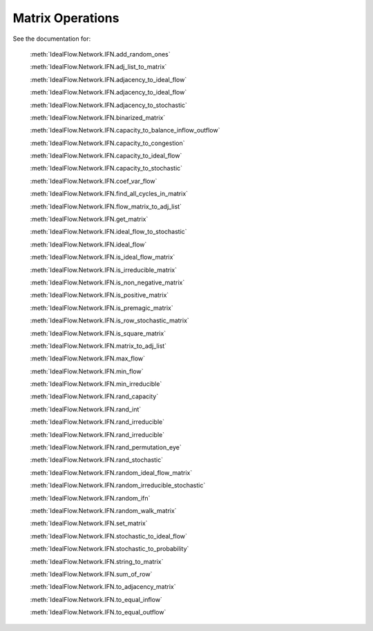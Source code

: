 Matrix Operations
==================

See the documentation for:

   :meth:`IdealFlow.Network.IFN.add_random_ones`

   :meth:`IdealFlow.Network.IFN.adj_list_to_matrix`

   :meth:`IdealFlow.Network.IFN.adjacency_to_ideal_flow`

   :meth:`IdealFlow.Network.IFN.adjacency_to_ideal_flow`

   :meth:`IdealFlow.Network.IFN.adjacency_to_stochastic`


   :meth:`IdealFlow.Network.IFN.binarized_matrix`

   :meth:`IdealFlow.Network.IFN.capacity_to_balance_inflow_outflow`

   :meth:`IdealFlow.Network.IFN.capacity_to_congestion`

   :meth:`IdealFlow.Network.IFN.capacity_to_ideal_flow`

   :meth:`IdealFlow.Network.IFN.capacity_to_stochastic`

   :meth:`IdealFlow.Network.IFN.coef_var_flow`

   :meth:`IdealFlow.Network.IFN.find_all_cycles_in_matrix`

   :meth:`IdealFlow.Network.IFN.flow_matrix_to_adj_list`

   :meth:`IdealFlow.Network.IFN.get_matrix`

   :meth:`IdealFlow.Network.IFN.ideal_flow_to_stochastic`

   :meth:`IdealFlow.Network.IFN.ideal_flow`

   :meth:`IdealFlow.Network.IFN.is_ideal_flow_matrix`

   :meth:`IdealFlow.Network.IFN.is_irreducible_matrix`

   :meth:`IdealFlow.Network.IFN.is_non_negative_matrix`

   :meth:`IdealFlow.Network.IFN.is_positive_matrix`

   :meth:`IdealFlow.Network.IFN.is_premagic_matrix`

   :meth:`IdealFlow.Network.IFN.is_row_stochastic_matrix`

   :meth:`IdealFlow.Network.IFN.is_square_matrix`


   :meth:`IdealFlow.Network.IFN.matrix_to_adj_list`

   :meth:`IdealFlow.Network.IFN.max_flow`

   :meth:`IdealFlow.Network.IFN.min_flow`

   :meth:`IdealFlow.Network.IFN.min_irreducible`

   :meth:`IdealFlow.Network.IFN.rand_capacity`

   :meth:`IdealFlow.Network.IFN.rand_int`

   :meth:`IdealFlow.Network.IFN.rand_irreducible`

   :meth:`IdealFlow.Network.IFN.rand_irreducible`

   :meth:`IdealFlow.Network.IFN.rand_permutation_eye`

   :meth:`IdealFlow.Network.IFN.rand_stochastic`

   :meth:`IdealFlow.Network.IFN.random_ideal_flow_matrix`

   :meth:`IdealFlow.Network.IFN.random_irreducible_stochastic`

   :meth:`IdealFlow.Network.IFN.random_ifn`

   :meth:`IdealFlow.Network.IFN.random_walk_matrix`

   :meth:`IdealFlow.Network.IFN.set_matrix`


   :meth:`IdealFlow.Network.IFN.stochastic_to_ideal_flow`

   :meth:`IdealFlow.Network.IFN.stochastic_to_probability`

   :meth:`IdealFlow.Network.IFN.string_to_matrix`

   :meth:`IdealFlow.Network.IFN.sum_of_row`

   :meth:`IdealFlow.Network.IFN.to_adjacency_matrix`

   :meth:`IdealFlow.Network.IFN.to_equal_inflow`

   :meth:`IdealFlow.Network.IFN.to_equal_outflow`
